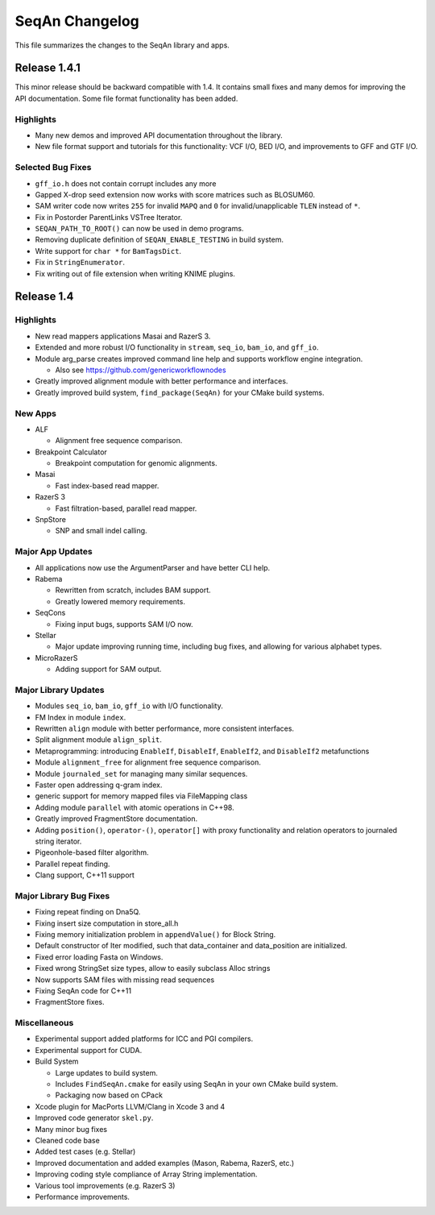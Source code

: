 SeqAn Changelog
---------------

This file summarizes the changes to the SeqAn library and apps.

Release 1.4.1
~~~~~~~~~~~~~

This minor release should be backward compatible with 1.4. It contains
small fixes and many demos for improving the API documentation. Some
file format functionality has been added.

Highlights
^^^^^^^^^^

-  Many new demos and improved API documentation throughout the library.
-  New file format support and tutorials for this functionality: VCF
   I/O, BED I/O, and improvements to GFF and GTF I/O.

Selected Bug Fixes
^^^^^^^^^^^^^^^^^^

-  ``gff_io.h`` does not contain corrupt includes any more
-  Gapped X-drop seed extension now works with score matrices such as
   BLOSUM60.
-  SAM writer code now writes ``255`` for invalid ``MAPQ`` and ``0`` for
   invalid/unapplicable ``TLEN`` instead of ``*``.
-  Fix in Postorder ParentLinks VSTree Iterator.
-  ``SEQAN_PATH_TO_ROOT()`` can now be used in demo programs.
-  Removing duplicate definition of ``SEQAN_ENABLE_TESTING`` in build
   system.
-  Write support for ``char *`` for ``BamTagsDict``.
-  Fix in ``StringEnumerator``.
-  Fix writing out of file extension when writing KNIME plugins.

Release 1.4
~~~~~~~~~~~

Highlights
^^^^^^^^^^

-  New read mappers applications Masai and RazerS 3.
-  Extended and more robust I/O functionality in ``stream``, ``seq_io``,
   ``bam_io``, and ``gff_io``.
-  Module arg_parse creates improved command line help and supports
   workflow engine integration.

   -  Also see https://github.com/genericworkflownodes

-  Greatly improved alignment module with better performance and
   interfaces.
-  Greatly improved build system, ``find_package(SeqAn)`` for your CMake
   build systems.

New Apps
^^^^^^^^

-  ALF

   -  Alignment free sequence comparison.

-  Breakpoint Calculator

   -  Breakpoint computation for genomic alignments.

-  Masai

   -  Fast index-based read mapper.

-  RazerS 3

   -  Fast filtration-based, parallel read mapper.

-  SnpStore

   -  SNP and small indel calling.

Major App Updates
^^^^^^^^^^^^^^^^^

-  All applications now use the ArgumentParser and have better CLI help.
-  Rabema

   -  Rewritten from scratch, includes BAM support.
   -  Greatly lowered memory requirements.

-  SeqCons

   -  Fixing input bugs, supports SAM I/O now.

-  Stellar

   -  Major update improving running time, including bug fixes, and
      allowing for various alphabet types.

-  MicroRazerS

   -  Adding support for SAM output.

Major Library Updates
^^^^^^^^^^^^^^^^^^^^^

-  Modules ``seq_io``, ``bam_io``, ``gff_io`` with I/O functionality.
-  FM Index in module ``index``.
-  Rewritten ``align`` module with better performance, more consistent
   interfaces.
-  Split alignment module ``align_split``.
-  Metaprogramming: introducing ``EnableIf``, ``DisableIf``,
   ``EnableIf2``, and ``DisableIf2`` metafunctions
-  Module ``alignment_free`` for alignment free sequence comparison.
-  Module ``journaled_set`` for managing many similar sequences.
-  Faster open addressing q-gram index.
-  generic support for memory mapped files via FileMapping class
-  Adding module ``parallel`` with atomic operations in C++98.
-  Greatly improved FragmentStore documentation.
-  Adding ``position()``, ``operator-()``, ``operator[]`` with proxy
   functionality and relation operators to journaled string iterator.
-  Pigeonhole-based filter algorithm.
-  Parallel repeat finding.
-  Clang support, C++11 support

Major Library Bug Fixes
^^^^^^^^^^^^^^^^^^^^^^^

-  Fixing repeat finding on Dna5Q.
-  Fixing insert size computation in store_all.h
-  Fixing memory initialization problem in ``appendValue()`` for Block
   String.
-  Default constructor of Iter modified, such that data_container and
   data_position are initialized.
-  Fixed error loading Fasta on Windows.
-  Fixed wrong StringSet size types, allow to easily subclass Alloc
   strings
-  Now supports SAM files with missing read sequences
-  Fixing SeqAn code for C++11
-  FragmentStore fixes.

Miscellaneous
^^^^^^^^^^^^^

-  Experimental support added platforms for ICC and PGI compilers.
-  Experimental support for CUDA.
-  Build System

   -  Large updates to build system.
   -  Includes ``FindSeqAn.cmake`` for easily using SeqAn in your own
      CMake build system.
   -  Packaging now based on CPack

-  Xcode plugin for MacPorts LLVM/Clang in Xcode 3 and 4
-  Improved code generator ``skel.py``.
-  Many minor bug fixes
-  Cleaned code base
-  Added test cases (e.g. Stellar)
-  Improved documentation and added examples (Mason, Rabema, RazerS,
   etc.)
-  Improving coding style compliance of Array String implementation.
-  Various tool improvements (e.g. RazerS 3)
-  Performance improvements.